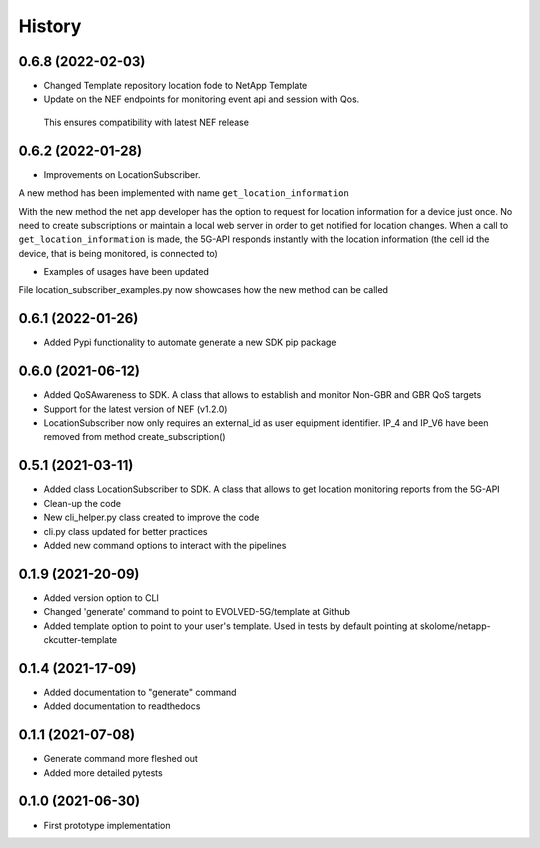 =======
History
=======

0.6.8 (2022-02-03)
------------------

* Changed Template repository location fode to NetApp Template

* Update on the NEF endpoints for monitoring event api and session with Qos.
 This ensures compatibility with latest NEF release


0.6.2 (2022-01-28)
------------------

* Improvements on LocationSubscriber.
A new method has been implemented with name
``get_location_information``

With the new method the net app developer has the option to request for location information for a device just once. No need to create subscriptions or maintain a local web server in order to get notified for location changes.
When a call to ``get_location_information`` is made, the 5G-API responds instantly with the location information (the cell id the device, that is being monitored, is connected to)

* Examples of usages have been updated
File location_subscriber_examples.py now showcases how the new method can be called

0.6.1 (2022-01-26)
------------------

* Added Pypi functionality to automate generate a new SDK pip package

0.6.0 (2021-06-12)
------------------

* Added QoSAwareness to SDK. A class that allows to establish and monitor Non-GBR and GBR QoS targets
* Support for the latest version of NEF  (v1.2.0)
* LocationSubscriber now only requires an external_id as user equipment identifier. IP_4 and IP_V6 have been removed from method create_subscription()


0.5.1 (2021-03-11)
------------------

* Added class LocationSubscriber to SDK. A class that allows to get location monitoring reports from the 5G-API
* Clean-up the code
* New cli_helper.py class created to improve the code
* cli.py class updated for better practices
* Added new command options to interact with the pipelines


0.1.9 (2021-20-09)
------------------

* Added version option to CLI
* Changed 'generate' command to point to EVOLVED-5G/template at Github
* Added template option to point to your user's template. Used in tests by default pointing at skolome/netapp-ckcutter-template


0.1.4 (2021-17-09)
------------------

* Added documentation to "generate" command
* Added documentation to readthedocs

0.1.1 (2021-07-08)
------------------

* Generate command more fleshed out
* Added more detailed pytests


0.1.0 (2021-06-30)
------------------

* First prototype implementation
